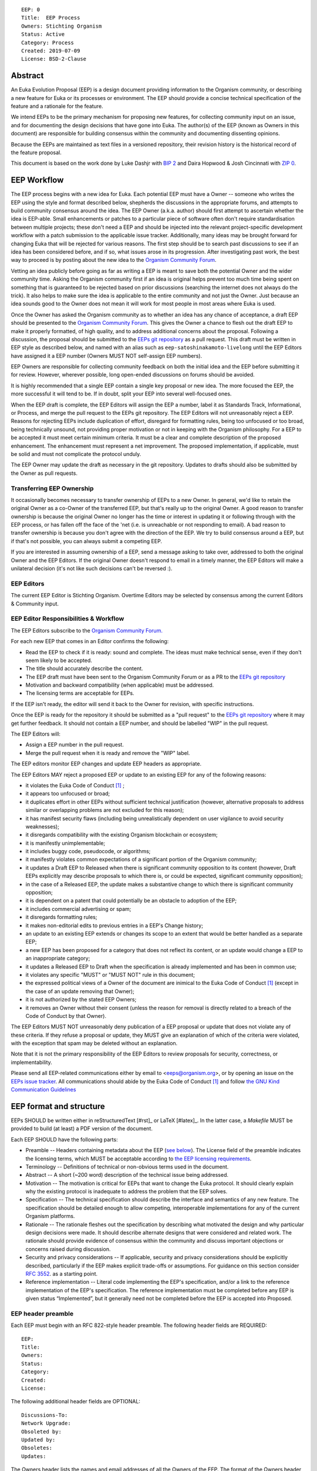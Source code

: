 ::

  EEP: 0
  Title:  EEP Process
  Owners: Stichting Organism     
  Status: Active
  Category: Process
  Created: 2019-07-09
  License: BSD-2-Clause


Abstract
========

An Euka Evolution Proposal (EEP) is a design document providing
information to the Organism community, or describing a new feature for
Euka or its processes or environment. The EEP should provide a concise
technical specification of the feature and a rationale for the feature.

We intend EEPs to be the primary mechanism for proposing new features,
for collecting community input on an issue, and for documenting the
design decisions that have gone into Euka. The author(s) of the EEP
(known as Owners in this document) are responsible for building
consensus within the community and documenting dissenting opinions.

Because the EEPs are maintained as text files in a versioned repository,
their revision history is the historical record of the feature proposal.

This document is based on the work done by Luke Dashjr with
`BIP 2 <https://github.com/bitcoin/bips>`__ and Daira Hopwood & Josh Cincinnati with
`ZIP 0 <https://github.com/zcash/zips/blob/master/zip-0000.rst>`__.


EEP Workflow
============

The EEP process begins with a new idea for Euka. Each potential EEP
must have a Owner -- someone who writes the EEP using the style and
format described below, shepherds the discussions in the appropriate
forums, and attempts to build community consensus around the idea. The
EEP Owner (a.k.a. author) should first attempt to ascertain whether
the idea is EEP-able. Small enhancements or patches to a particular
piece of software often don't require standardisation between multiple
projects; these don't need a EEP and should be injected into the
relevant project-specific development workflow with a patch submission
to the applicable issue tracker. Additionally, many ideas may be
brought forward for changing Euka that will be rejected for various
reasons. The first step should be to search past discussions to see if
an idea has been considered before, and if so, what issues arose in its
progression. After investigating past work, the best way to proceed is
by posting about the new idea to the `Organism Community Forum
<https://>`__.

Vetting an idea publicly before going as far as writing a EEP is meant
to save both the potential Owner and the wider community time. Asking
the Organism community first if an idea is original helps prevent too much
time being spent on something that is guaranteed to be rejected based on
prior discussions (searching the internet does not always do the trick).
It also helps to make sure the idea is applicable to the entire
community and not just the Owner. Just because an idea sounds good to
the Owner does not mean it will work for most people in most areas
where Euka is used.

Once the Owner has asked the Organism community as to whether an idea
has any chance of acceptance, a draft EEP should be presented to the
`Organism Community Forum <https://>`__.
This gives the Owner a chance to flesh out the draft EEP to make it
properly formatted, of high quality, and to address additional concerns
about the proposal. Following a discussion, the proposal should be
submitted to the `EEPs git repository <https://github.com/stichtingorganism/eeps>`__
as a pull request. This draft must be written in EEP style as described
below, and named with an alias such as
``eep-satoshinakamoto-livelong`` until the EEP Editors have assigned
it a EEP number (Owners MUST NOT self-assign EEP numbers).

EEP Owners are responsible for collecting community feedback on both
the initial idea and the EEP before submitting it for review. However,
wherever possible, long open-ended discussions on forums should be avoided.

It is highly recommended that a single EEP contain a single key proposal
or new idea. The more focused the EEP, the more successful it will tend to
be. If in doubt, split your EEP into several well-focused ones.

When the EEP draft is complete, the EEP Editors will assign the EEP a
number, label it as Standards Track, Informational, or Process, and
merge the pull request to the EEPs git repository. The EEP Editors
will not unreasonably reject a EEP. Reasons for rejecting EEPs include
duplication of effort, disregard for formatting rules, being too
unfocused or too broad, being technically unsound, not providing proper
motivation or not in keeping with the Organism philosophy. For a EEP to be
accepted it must meet certain minimum criteria. It must be a clear and
complete description of the proposed enhancement. The enhancement must
represent a net improvement. The proposed implementation, if applicable,
must be solid and must not complicate the protocol unduly.

The EEP Owner may update the draft as necessary in the git
repository. Updates to drafts should also be submitted by the Owner
as pull requests.


Transferring EEP Ownership
--------------------------

It occasionally becomes necessary to transfer ownership of EEPs to a new
Owner. In general, we'd like to retain the original Owner as a
co-Owner of the transferred EEP, but that's really up to the original
Owner. A good reason to transfer ownership is because the original
Owner no longer has the time or interest in updating it or following
through with the EEP process, or has fallen off the face of the 'net
(i.e. is unreachable or not responding to email). A bad reason to
transfer ownership is because you don't agree with the direction of the
EEP. We try to build consensus around a EEP, but if that's not possible,
you can always submit a competing EEP.

If you are interested in assuming ownership of a EEP, send a message
asking to take over, addressed to both the original Owner and the EEP
Editors. If the original Owner doesn't respond to email in a timely
manner, the EEP Editors will make a unilateral decision (it's not like
such decisions can't be reversed :).

EEP Editors
-----------

The current EEP Editor is Stichting Organism. Overtime Editors may
be selected by consensus among the current Editors & Community input. 

EEP Editor Responsibilities & Workflow
--------------------------------------

The EEP Editors subscribe to the `Organism Community Forum.
<https://>`__

For each new EEP that comes in an Editor confirms the following:

* Read the EEP to check if it is ready: sound and complete. The ideas
  must make technical sense, even if they don't seem likely to be
  accepted.
* The title should accurately describe the content.
* The EEP draft must have been sent to the Organism Community Forum or as
  a PR to the `EEPs git repository <https://github.com/stichtingorganism/eeps>`__
* Motivation and backward compatibility (when applicable) must be
  addressed.
* The licensing terms are acceptable for EEPs.

If the EEP isn't ready, the editor will send it back to the Owner for
revision, with specific instructions.

Once the EEP is ready for the repository it should be submitted as a
"pull request" to the `EEPs git repository <https://github.com/stichtingorganism/eeps>`__
where it may get further feedback. It should not contain a EEP number,
and should be labelled "WIP" in the pull request.

The EEP Editors will:

* Assign a EEP number in the pull request.
* Merge the pull request when it is ready and remove the "WIP" label.

The EEP editors monitor EEP changes and update EEP headers as
appropriate.

The EEP Editors MAY reject a proposed EEP or update to an existing EEP
for any of the following reasons:

* it violates the Euka Code of Conduct [#conduct]_ ;
* it appears too unfocused or broad;
* it duplicates effort in other EEPs without sufficient technical justification
  (however, alternative proposals to address similar or overlapping problems
  are not excluded for this reason);
* it has manifest security flaws (including being unrealistically dependent
  on user vigilance to avoid security weaknesses);
* it disregards compatibility with the existing Organism blockchain or ecosystem;
* it is manifestly unimplementable;
* it includes buggy code, pseudocode, or algorithms;
* it manifestly violates common expectations of a significant portion of the
  Organism community;
* it updates a Draft EEP to Released when there is significant community
  opposition to its content (however, Draft EEPs explicitly may describe
  proposals to which there is, or could be expected, significant community
  opposition);
* in the case of a Released EEP, the update makes a substantive change to
  which there is significant community opposition;
* it is dependent on a patent that could potentially be an obstacle to
  adoption of the EEP;
* it includes commercial advertising or spam;
* it disregards formatting rules;
* it makes non-editorial edits to previous entries in a EEP's Change history;
* an update to an existing EEP extends or changes its scope to an extent
  that would be better handled as a separate EEP;
* a new EEP has been proposed for a category that does not reflect its content,
  or an update would change a EEP to an inappropriate category;
* it updates a Released EEP to Draft when the specification is already
  implemented and has been in common use;
* it violates any specific "MUST" or "MUST NOT" rule in this document;
* the expressed political views of a Owner of the document are inimical
  to the Euka Code of Conduct [#conduct]_ (except in the case of an update
  removing that Owner);
* it is not authorized by the stated EEP Owners;
* it removes an Owner without their consent (unless the reason for removal
  is directly related to a breach of the Code of Conduct by that Owner).

The EEP Editors MUST NOT unreasonably deny publication of a EEP proposal
or update that does not violate any of these criteria. If they refuse a
proposal or update, they MUST give an explanation of which of the
criteria were violated, with the exception that spam may be deleted
without an explanation.

Note that it is not the primary responsibility of the EEP Editors to
review proposals for security, correctness, or implementability.

Please send all EEP-related communications either by email to
<eeps@organism.org>, or by opening an issue on the `EEPs issue
tracker <https://github.com/stichtingorganism/eeps/issues>`__. All communications
should abide by the Euka Code of Conduct [#conduct]_
and follow `the GNU Kind Communication
Guidelines <https://www.gnu.org/philosophy/kind-communication.en.html>`__

EEP format and structure
========================

EEPs SHOULD be written either in reStructuredText [#rst]_ or LaTeX [#latex]_.
In the latter case, a `Makefile` MUST be provided to build (at least) a
PDF version of the document.

Each EEP SHOULD have the following parts:

* Preamble -- Headers containing metadata about the EEP (`see
  below <#eep-header-preamble>`__).
  The License field of the preamble indicates the licensing terms,
  which MUST be acceptable according to `the EEP licensing requirements <#eep-licensing>`__.

* Terminology -- Definitions of technical or non-obvious terms used
  in the document.

* Abstract -- A short (~200 word) description of the technical issue
  being addressed.

* Motivation -- The motivation is critical for EEPs that want to change
  the Euka protocol. It should clearly explain why the existing
  protocol is inadequate to address the problem that the EEP solves.

* Specification -- The technical specification should describe the
  interface and semantics of any new feature. The specification should be
  detailed enough to allow competing, interoperable implementations for
  any of the current Organism platforms.

* Rationale -- The rationale fleshes out the specification by
  describing what motivated the design and why particular design
  decisions were made. It should describe alternate designs that were
  considered and related work. The rationale should provide evidence of
  consensus within the community and discuss important objections or
  concerns raised during discussion.

* Security and privacy considerations -- If applicable, security
  and privacy considerations should be explicitly described, particularly
  if the EEP makes explicit trade-offs or assumptions. For guidance on
  this section consider `RFC 3552 <https://tools.ietf.org/html/rfc3552>`__.
  as a starting point.

* Reference implementation -- Literal code implementing the EEP's
  specification, and/or a link to the reference implementation of
  the EEP's specification. The reference implementation must be
  completed before any EEP is given status “Implemented”, but it
  generally need not be completed before the EEP is accepted into
  Proposed.

EEP header preamble
-------------------

Each EEP must begin with an RFC 822-style header preamble. The following
header fields are REQUIRED::

  EEP:
  Title:
  Owners:
  Status:
  Category:
  Created:
  License:

The following additional header fields are OPTIONAL::

  Discussions-To:
  Network Upgrade:
  Obsoleted by:
  Updated by:
  Obsoletes:
  Updates:

The Owners header lists the names and email addresses of all the
Owners of the EEP. The format of the Owners header value SHOULD be::

  Random J. User <address@dom.ain>

If there are multiple Owners, each should be on a separate line.

While a EEP is in private discussions (usually during the initial Draft
phase), a Discussions-To header will indicate the URL where the EEP is
being discussed. No Discussions-To header is necessary if the EEP is being
discussed privately with the Owner.

The Category header specifies the type of EEP: Consensus, Standards Track,
Informational, or Process.

The Created header records the date that the EEP was submitted.
Dates should be in yyyy-mm-dd format, e.g. 2001-08-14.

Auxiliary Files
---------------

EEPs may include auxiliary files such as diagrams. Auxiliary files
should be included in a subdirectory for that EEP; that is, for any EEP
that requires more than one file, all of the files SHOULD be in a
subdirectory named eep-XXXX.

EEP categories
==============

There are several kinds of EEP:

* A Consensus EEP describes a change that affects the consensus protocol
  followed by all Euka implementations.

* A Standards Track EEP describes any non-consensus change that affects
  most or all Euka implementations, such as a change to the network
  protocol, or any change or addition that affects the interoperability
  of applications using Orangism.

Consensus and Standards Track EEPs consist of two parts: a design document
and a reference implementation.

* An Informational EEP describes Euka design issues, or general
  guidelines or information for the Organism community, that do not fall
  into either of the above categories. Informational EEPs do not
  necessarily represent a Organism community consensus or recommendation,
  so users and implementers are free to ignore Informational EEPs or
  follow their advice.

* A Process EEP describes a process surrounding Euka, or proposes a
  change to (or an event in) a process. Process EEPs are like Standards
  Track EEPs but apply to areas other than the Euka protocol itself.
  They may propose an implementation, but not to Darwin's codebase; they
  often require community consensus; unlike Informational EEPs, they
  are more than recommendations, and users are typically not free to
  ignore them. Examples include procedures, guidelines, changes to the
  decision-making process, and changes to the tools or environment used
  in Euka development.

New categories may be added by consensus among the EEP Editors.

EEP Status Field
================

* Draft: All initial EEP submissions have this status.

* Withdrawn: If the Owner decides to remove the EEP from
  consideration by the community, they may set the status to Withdrawn.

* Active: Typically only used for Process/Informational EEPs, achieved
  once rough consensus is reached in PR/forum posts from Draft Process EEP.

* Proposed: Typically the stage after Draft, added to a EEP after
  consideration, feedback, and rough consensus from the community. The EEP
  Editors must validate this change before it is approved.

* Rejected: The status when progress hasn't been made on the EEP in one
  year. Can revert back to Draft/Proposed if the Owner resumes work
  or resolves issues preventing consensus.

* Implemented: When a Consensus or Standards Track EEP has a working
  reference implementation but before activation on the Organism network.

* Final: When a Consensus or Standards Track EEP is both implemented
  and activated on the Organism network.

* Obsolete: The status when a EEP is no longer relevant (typically when
  superseded by another EEP).

More details on the status workflow in the section below.

Specification
-------------

Owners of a EEP may decide on their own to change the status between
Draft or Withdrawn.

A EEP may only change status from Draft (or Rejected) to Proposed, when
the Owner deems it is complete and there is rough consensus on the
forums, validated by Stichting Organism and other Editors. One Editor will not suffice -- there needs to be consensus
among the Editors. If it's a Standards Track EEP, upon changing status to
Proposed the Editors will add the optional ``Network Upgrade`` header
to the preamble, indicating the intent for the EEP to be implemented in
the specified network upgrade. (All ``Network Upgrade`` schedules will be
distributed via the Organism Community Forum by the Editors.)

A Standards Track EEP may only change status from Proposed to
Implemented once the Owner provides an associated reference
implementation, typically in the period after the network upgrade's
specification freeze but before the implementation audit. If the Owner
misses this deadline, the Editors or Owner(s) may choose to update
the ``Network Upgrade`` header to target another upgrade, at their
discretion.

EEPs should be changed from Draft or Proposed status, to Rejected
status, upon request by any person, if they have not made progress in
one year. Such a EEP may be changed to Draft status if the Owner
provides revisions that meaningfully address public criticism of the
proposal, or to Proposed status if it meets the criteria required as
described in the previous paragraph.

A Consensus or Standards Track EEP becomes Final when its associated
network upgrade or other protocol change is activated on Organism's mainnet.

A Process or Informational EEP may change status from Draft to Active
when it achieves rough consensus on the forum or PR. Such a proposal is
said to have rough consensus if it has been open to discussion on the
forum or GitHub PR for at least one month, and no person maintains
any unaddressed substantiated objections to it. Addressed or obstructive
objections may be ignored/overruled by general agreement that they have
been sufficiently addressed, but clear reasoning must be given in such
circumstances.

When an Active or Final EEP is no longer relevant, its status may be
changed to Obsolete. This change must also be objectively verifiable
and/or discussed. Final EEPs may be updated; the specification is still
in force but modified by another specified EEP or EEPs (check the
optional Updated-by header).

EEP Comments
============

Comments from the community on the EEP should occur on the comment fields of the pull requests in
any open EEPs. Editors will use these sources to judge rough consensus. 


EEP licensing
=============

New EEPs may be accepted with the following licenses. Each new EEP MUST
identify at least one acceptable license in its preamble. Each license
MUST be referenced by their respective abbreviation given below.

For example, a preamble might include the following License header::

  License: BSD-2-Clause
           GNU-All-Permissive

In this case, the EEP text is fully licensed under both the OSI-approved
BSD 2-clause license as well as the GNU All-Permissive License, and
anyone may modify and redistribute the text provided they comply with
the terms of *either* license. In other words, the license list is an
"OR choice", not an "AND also" requirement.

It is also possible to license source code differently from the EEP
text. This case SHOULD be indicated in the Reference Implementation
section of the EEP. Again, each license MUST be referenced by its
respective abbreviation given below.

Statements of code licenses in EEPs are only advisory; anyone intending
to use the code should look for license statements in the code itself.

EEPs are not required to be *exclusively* licensed under approved
terms, and MAY also be licensed under unacceptable licenses
*in addition to* at least one acceptable license. In this case, only the
acceptable license(s) should be listed in the License header.

Recommended licenses
--------------------

* MIT: `Expat/MIT/X11 license <https://opensource.org/licenses/MIT>`__
* BSD-2-Clause: `OSI-approved BSD 2-clause
  license <https://opensource.org/licenses/BSD-2-Clause>`__
* BSD-3-Clause: `OSI-approved BSD 3-clause
  license <https://opensource.org/licenses/BSD-3-Clause>`__
* CC0-1.0: `Creative Commons CC0 1.0
  Universal <https://creativecommons.org/publicdomain/zero/1.0/>`__
* GNU-All-Permissive: `GNU All-Permissive
  License <http://www.gnu.org/prep/maintain/html_node/License-Notices-for-Other-Files.html>`__
* Apache-2.0: `Apache License, version
  2.0 <http://www.apache.org/licenses/LICENSE-2.0>`__

In addition, it is RECOMMENDED that literal code included in the EEP be
dual-licensed under the same license terms as the project it modifies.
For example, literal code intended for darwin would ideally be
dual-licensed under the MIT license terms as well as one of the above
with the rest of the EEP text.

Not recommended, but acceptable licenses
----------------------------------------
* CC-BY-4.0: `Creative Commons Attribution 4.0
  International <https://creativecommons.org/licenses/by/4.0/>`__
* CC-BY-SA-4.0: `Creative Commons Attribution-ShareAlike 4.0
  International <https://creativecommons.org/licenses/by-sa/4.0/>`__
* AGPL-3.0+: `GNU Affero General Public License (AGPL), version 3 or
  newer <http://www.gnu.org/licenses/agpl-3.0.en.html>`__
* FDL-1.3: `GNU Free Documentation License, version
  1.3 <http://www.gnu.org/licenses/fdl-1.3.en.html>`__
* GPL-2.0+: `GNU General Public License (GPL), version 2 or
  newer <http://www.gnu.org/licenses/old-licenses/gpl-2.0.en.html>`__
* LGPL-2.1+: `GNU Lesser General Public License (LGPL), version 2.1 or
  newer <http://www.gnu.org/licenses/old-licenses/lgpl-2.1.en.html>`__

Not acceptable licenses
-----------------------

All licenses not explicitly included in the above lists are not
acceptable terms for a Euka Evolution Proposal.

Rationale
---------

Bitcoin's BIP 1 allowed the Open Publication License or releasing into
the public domain; was this insufficient?

* The OPL is generally regarded as obsolete, and not a license suitable
  for new publications.
* The OPL license terms allowed for the author to prevent publication
  and derived works, which was widely considered inappropriate.
* In some jurisdictions, releasing a work to the public domain is not
  recognised as a legitimate legal action, leaving the EEP simply
  copyrighted with no redistribution or modification allowed at all.

Why are there software licenses included?

* Some EEPs, especially in the Consensus category, may include literal
  code in the EEP itself which may not be available under the exact
  license terms of the EEP.
* Despite this, not all software licenses would be acceptable for
  content included in EEPs.


See Also
========

* `The GNU Kind Communication
  Guidelines <https://www.gnu.org/philosophy/kind-communication.en.html>`__
* `RFC 7282: On Consensus and Humming in the
  IETF <https://tools.ietf.org/html/rfc7282>`__
  
  
References
==========
.. [#conduct] `Euka Code of Conduct <https://github.com/stichtingorganism/eeps/blob/master/code_of_conduct.md>`_
